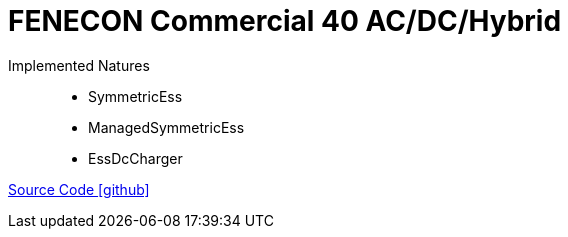 = FENECON Commercial 40 AC/DC/Hybrid

Implemented Natures::
- SymmetricEss
- ManagedSymmetricEss
- EssDcCharger

https://github.com/OpenEMS/openems/tree/develop/io.openems.edge.ess.fenecon.commercial40[Source Code icon:github[]]